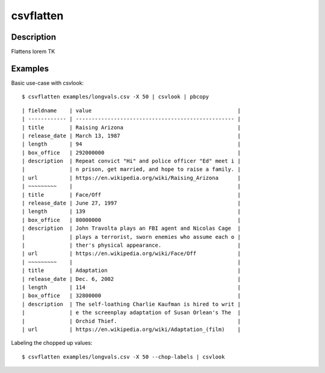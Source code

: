 **********
csvflatten
**********


Description
===========

Flattens lorem TK



Examples
========



Basic use-case with csvlook::

    $ csvflatten examples/longvals.csv -X 50 | csvlook | pbcopy


::

    | fieldname    | value                                              |
    | ------------ | -------------------------------------------------- |
    | title        | Raising Arizona                                    |
    | release_date | March 13, 1987                                     |
    | length       | 94                                                 |
    | box_office   | 292000000                                          |
    | description  | Repeat convict "Hi" and police officer "Ed" meet i |
    |              | n prison, get married, and hope to raise a family. |
    | url          | https://en.wikipedia.org/wiki/Raising_Arizona      |
    | ~~~~~~~~~    |                                                    |
    | title        | Face/Off                                           |
    | release_date | June 27, 1997                                      |
    | length       | 139                                                |
    | box_office   | 80000000                                           |
    | description  | John Travolta plays an FBI agent and Nicolas Cage  |
    |              | plays a terrorist, sworn enemies who assume each o |
    |              | ther's physical appearance.                        |
    | url          | https://en.wikipedia.org/wiki/Face/Off             |
    | ~~~~~~~~~    |                                                    |
    | title        | Adaptation                                         |
    | release_date | Dec. 6, 2002                                       |
    | length       | 114                                                |
    | box_office   | 32800000                                           |
    | description  | The self-loathing Charlie Kaufman is hired to writ |
    |              | e the screenplay adaptation of Susan Orlean's The  |
    |              | Orchid Thief.                                      |
    | url          | https://en.wikipedia.org/wiki/Adaptation_(film)    |


Labeling the chopped up values::


    $ csvflatten examples/longvals.csv -X 50 --chop-labels | csvlook
